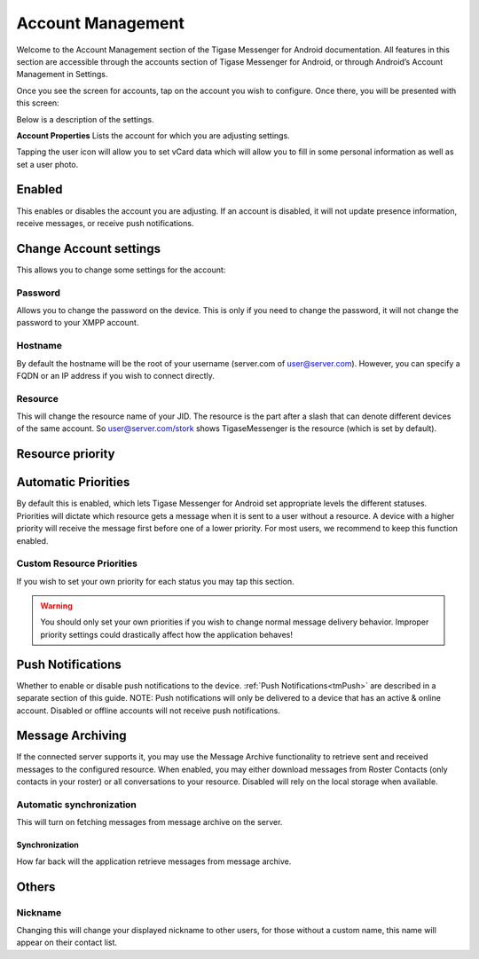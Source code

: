 .. _accountManagement:

Account Management 
===================

Welcome to the Account Management section of the Tigase Messenger for Android documentation. All features in this section are accessible through the accounts section of Tigase Messenger for Android, or through Android’s Account Management in Settings.

Once you see the screen for accounts, tap on the account you wish to configure. Once there, you will be presented with this screen:

|AccountProperties|

Below is a description of the settings.

**Account Properties** Lists the account for which you are adjusting settings.

Tapping the user icon will allow you to set vCard data which will allow you to fill in some personal information as well as set a user photo. |vCard|

Enabled
--------

This enables or disables the account you are adjusting. If an account is disabled, it will not update presence information, receive messages, or receive push notifications.


Change Account settings
------------------------

This allows you to change some settings for the account:

Password
^^^^^^^^^

Allows you to change the password on the device. This is only if you need to change the password, it will not change the password to your XMPP account.

Hostname
^^^^^^^^^

By default the hostname will be the root of your username (server.com of user@server.com). However, you can specify a FQDN or an IP address if you wish to connect directly.


Resource
^^^^^^^^^

This will change the resource name of your JID. The resource is the part after a slash that can denote different devices of the same account. So user@server.com/stork shows TigaseMessenger is the resource (which is set by default).

Resource priority
------------------

Automatic Priorities
----------------------

By default this is enabled, which lets Tigase Messenger for Android set appropriate levels the different statuses. Priorities will dictate which resource gets a message when it is sent to a user without a resource. A device with a higher priority will receive the message first before one of a lower priority. For most users, we recommend to keep this function enabled.


Custom Resource Priorities
^^^^^^^^^^^^^^^^^^^^^^^^^^^^^^

If you wish to set your own priority for each status you may tap this section.

|CustomPriorities|

.. warning::

    You should only set your own priorities if you wish to change normal message delivery behavior. Improper priority settings could drastically affect how the application behaves!

Push Notifications
----------------------

Whether to enable or disable push notifications to the device. :ref:`Push Notifications<tmPush>` are described in a separate section of this guide. NOTE: Push notifications will only be delivered to a device that has an active & online account. Disabled or offline accounts will not receive push notifications.


Message Archiving
------------------

If the connected server supports it, you may use the Message Archive functionality to retrieve sent and received messages to the configured resource. When enabled, you may either download messages from Roster Contacts (only contacts in your roster) or all conversations to your resource. Disabled will rely on the local storage when available.


Automatic synchronization
^^^^^^^^^^^^^^^^^^^^^^^^^^^^

This will turn on fetching messages from message archive on the server.


Synchronization
~~~~~~~~~~~~~~~

How far back will the application retrieve messages from message archive.

Others
---------

Nickname
^^^^^^^^^^^

Changing this will change your displayed nickname to other users, for those without a custom name, this name will appear on their contact list.

.. |AccountProperties| image:: images/AccountProperties.png
.. |vCard| image:: images/vCard.png
.. |CustomPriorities| image:: images/CustomPriorities.png
